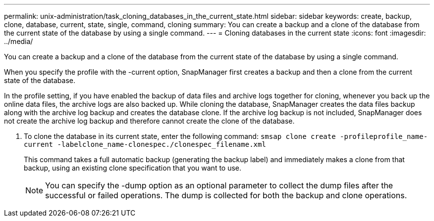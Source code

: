 ---
permalink: unix-administration/task_cloning_databases_in_the_current_state.html
sidebar: sidebar
keywords: create, backup, clone, database, current, state, single, command, cloning
summary: You can create a backup and a clone of the database from the current state of the database by using a single command.
---
= Cloning databases in the current state
:icons: font
:imagesdir: ../media/

[.lead]
You can create a backup and a clone of the database from the current state of the database by using a single command.

When you specify the profile with the -current option, SnapManager first creates a backup and then a clone from the current state of the database.

In the profile setting, if you have enabled the backup of data files and archive logs together for cloning, whenever you back up the online data files, the archive logs are also backed up. While cloning the database, SnapManager creates the data files backup along with the archive log backup and creates the database clone. If the archive log backup is not included, SnapManager does not create the archive log backup and therefore cannot create the clone of the database.

. To clone the database in its current state, enter the following command: `smsap clone create -profileprofile_name-current -labelclone_name-clonespec./clonespec_filename.xml`
+
This command takes a full automatic backup (generating the backup label) and immediately makes a clone from that backup, using an existing clone specification that you want to use.
+
NOTE: You can specify the -dump option as an optional parameter to collect the dump files after the successful or failed operations. The dump is collected for both the backup and clone operations.
